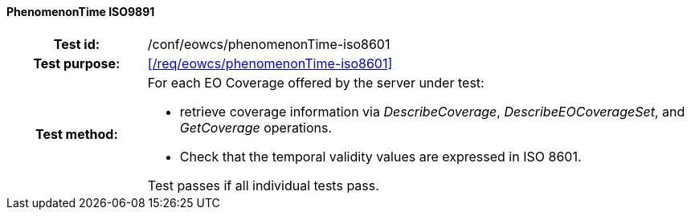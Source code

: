==== PhenomenonTime ISO9891
[cols=">20h,<80d",width="100%"]
|===
|Test id: |/conf/eowcs/phenomenonTime-iso8601
|Test purpose: |<</req/eowcs/phenomenonTime-iso8601>>
|Test method:
a|
For each EO Coverage offered by the server under test:

* retrieve coverage information via _DescribeCoverage_, _DescribeEOCoverageSet_,
  and _GetCoverage_ operations.
* Check that the temporal validity values are expressed in ISO 8601.

Test passes if all individual tests pass.
|===
